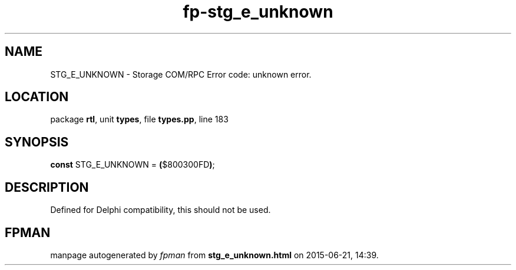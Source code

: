 .\" file autogenerated by fpman
.TH "fp-stg_e_unknown" 3 "2014-03-14" "fpman" "Free Pascal Programmer's Manual"
.SH NAME
STG_E_UNKNOWN - Storage COM/RPC Error code: unknown error.
.SH LOCATION
package \fBrtl\fR, unit \fBtypes\fR, file \fBtypes.pp\fR, line 183
.SH SYNOPSIS
\fBconst\fR STG_E_UNKNOWN = \fB(\fR$800300FD\fB)\fR;

.SH DESCRIPTION
Defined for Delphi compatibility, this should not be used.


.SH FPMAN
manpage autogenerated by \fIfpman\fR from \fBstg_e_unknown.html\fR on 2015-06-21, 14:39.


